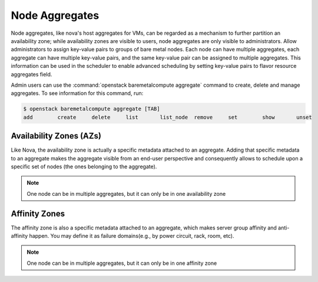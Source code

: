 ..
      Copyright 2012 OpenStack Foundation
      Copyright 2012 Citrix Systems, Inc.
      Copyright 2012, The Cloudscaling Group, Inc.
      All Rights Reserved.

      Licensed under the Apache License, Version 2.0 (the "License"); you may
      not use this file except in compliance with the License. You may obtain
      a copy of the License at

          http://www.apache.org/licenses/LICENSE-2.0

      Unless required by applicable law or agreed to in writing, software
      distributed under the License is distributed on an "AS IS" BASIS, WITHOUT
      WARRANTIES OR CONDITIONS OF ANY KIND, either express or implied. See the
      License for the specific language governing permissions and limitations
      under the License.

Node Aggregates
===============

Node aggregates, like nova's host aggregates for VMs, can be regarded as a mechanism
to further partition an availability zone; while availability zones are visible to
users, node aggregates are only visible to administrators. Allow administrators to
assign key-value pairs to groups of bare metal nodes. Each node can have multiple
aggregates, each aggregate can have multiple key-value pairs, and the same key-value
pair can be assigned to multiple aggregates. This information can be used in the
scheduler to enable advanced scheduling by setting key-value pairs to flavor resource
aggregates field.

Admin users can use the :command:`openstack baremetalcompute aggregate` command to
create, delete and manage aggregates. To see information for this command, run:

.. code-block:: console

    $ openstack baremetalcompute aggregate [TAB]
    add        create     delete     list       list_node  remove     set        show       unset

Availability Zones (AZs)
------------------------

Like Nova, the availability zone is actually a specific metadata attached to
an aggregate. Adding that specific metadata to an aggregate makes the aggregate
visible from an end-user perspective and consequently allows to schedule upon a
specific set of nodes (the ones belonging to the aggregate).

.. note:: One node can be in multiple aggregates, but it can only be in one
  availability zone


Affinity Zones
--------------

The affinity zone is also a specific metadata attached to an aggregate, which
makes server group affinity and anti-affinity happen. You may define it as
failure domains(e.g., by power circuit, rack, room, etc).

.. note:: One node can be in multiple aggregates, but it can only be in one
  affinity zone
